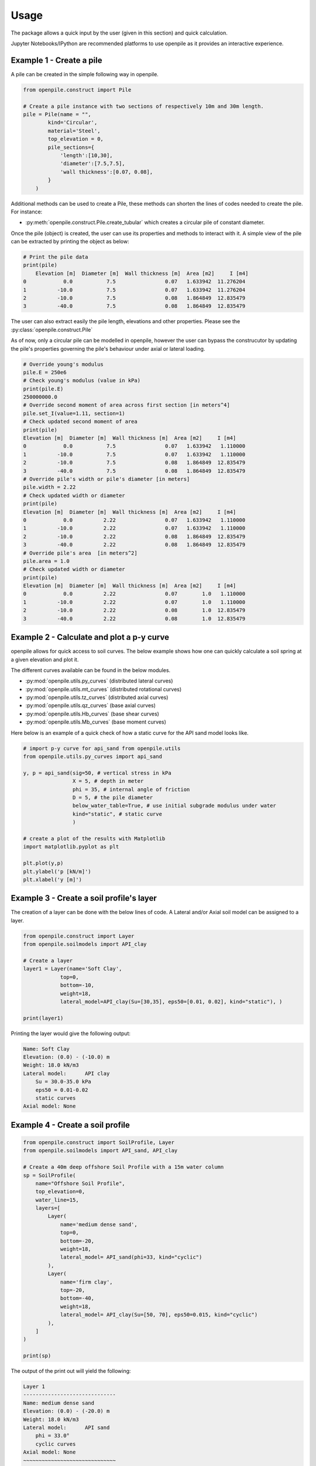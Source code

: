 
.. _usage:

-----
Usage
-----

The package allows a quick input by the user (given in this section) and quick calculation. 

Jupyter Notebooks/IPython are recommended platforms to use openpile as it provides 
an interactive experience. 

.. _Ex1-create_a_pile:

Example 1 - Create a pile 
=========================

A pile can be created in the simple following way in openpile. 

.. code-block:: python

    from openpile.construct import Pile

    # Create a pile instance with two sections of respectively 10m and 30m length.
    pile = Pile(name = "",
            kind='Circular',
            material='Steel',
            top_elevation = 0,
            pile_sections={
                'length':[10,30],
                'diameter':[7.5,7.5],
                'wall thickness':[0.07, 0.08],
            }
        )

Additional methods can be used to create a Pile, these methods can shorten the lines of codes needed to create the pile.
For instance:

* :py:meth:`openpile.construct.Pile.create_tubular` which creates a circular pile of constant diameter.

Once the pile (object) is created, the user can use its properties and methods to interact with it. 
A simple view of the pile can be extracted by printing the object as below: 

.. code-block:: python
    
    # Print the pile data
    print(pile)
        Elevation [m]  Diameter [m]  Wall thickness [m]  Area [m2]     I [m4]
    0            0.0           7.5                0.07   1.633942  11.276204
    1          -10.0           7.5                0.07   1.633942  11.276204
    2          -10.0           7.5                0.08   1.864849  12.835479
    3          -40.0           7.5                0.08   1.864849  12.835479

The user can also extract easily the pile length, elevations and other properties.
Please see the :py:class:`openpile.construct.Pile`


As of now, only a circular pile can be modelled in openpile, however the user can bypass 
the construcutor by updating the pile's properties governing the pile's behaviour under 
axial or lateral loading.

.. code-block:: python

    # Override young's modulus
    pile.E = 250e6
    # Check young's modulus (value in kPa)
    print(pile.E)
    250000000.0
    # Override second moment of area across first section [in meters^4]
    pile.set_I(value=1.11, section=1)
    # Check updated second moment of area
    print(pile)
    Elevation [m]  Diameter [m]  Wall thickness [m]  Area [m2]     I [m4]
    0            0.0           7.5                0.07   1.633942   1.110000
    1          -10.0           7.5                0.07   1.633942   1.110000
    2          -10.0           7.5                0.08   1.864849  12.835479
    3          -40.0           7.5                0.08   1.864849  12.835479
    # Override pile's width or pile's diameter [in meters]
    pile.width = 2.22
    # Check updated width or diameter
    print(pile)
    Elevation [m]  Diameter [m]  Wall thickness [m]  Area [m2]     I [m4]
    0            0.0          2.22                0.07   1.633942   1.110000
    1          -10.0          2.22                0.07   1.633942   1.110000
    2          -10.0          2.22                0.08   1.864849  12.835479
    3          -40.0          2.22                0.08   1.864849  12.835479
    # Override pile's area  [in meters^2]
    pile.area = 1.0
    # Check updated width or diameter
    print(pile)
    Elevation [m]  Diameter [m]  Wall thickness [m]  Area [m2]     I [m4]
    0            0.0          2.22                0.07        1.0   1.110000
    1          -10.0          2.22                0.07        1.0   1.110000
    2          -10.0          2.22                0.08        1.0  12.835479
    3          -40.0          2.22                0.08        1.0  12.835479



.. _Ex2-plot_a_pycurve:

Example 2 - Calculate and plot a p-y curve 
==========================================

openpile allows for quick access to soil curves. The below example shows
how one can quickly calculate a soil spring at a given elevation and plot it.

The different curves available can be found in the below modules.

* :py:mod:`openpile.utils.py_curves` (distributed lateral curves)
* :py:mod:`openpile.utils.mt_curves` (distributed rotational curves)
* :py:mod:`openpile.utils.tz_curves` (distributed axial curves)
* :py:mod:`openpile.utils.qz_curves` (base axial curves)
* :py:mod:`openpile.utils.Hb_curves` (base shear curves)
* :py:mod:`openpile.utils.Mb_curves` (base moment curves)

Here below is an example of a quick check of how a static curve for the 
API sand model looks like.

.. code-block:: python
    
    # import p-y curve for api_sand from openpile.utils
    from openpile.utils.py_curves import api_sand

    y, p = api_sand(sig=50, # vertical stress in kPa 
                    X = 5, # depth in meter
                    phi = 35, # internal angle of friction 
                    D = 5, # the pile diameter
                    below_water_table=True, # use initial subgrade modulus under water
                    kind="static", # static curve
                    )

    # create a plot of the results with Matplotlib
    import matplotlib.pyplot as plt

    plt.plot(y,p)
    plt.ylabel('p [kN/m]')
    plt.xlabel('y [m]')

.. image:: _static/usage/pycurves/api_sand_example_build.png
    :width: 65%    


.. _Ex3-create_a_layer:

Example 3 - Create a soil profile's layer 
=========================================

The creation of a layer can be done with the below lines of code. 
A Lateral and/or Axial soil model can be assigned to a layer.

.. code-block:: python

    from openpile.construct import Layer
    from openpile.soilmodels import API_clay
        
    # Create a layer
    layer1 = Layer(name='Soft Clay',
                top=0,
                bottom=-10,
                weight=18,
                lateral_model=API_clay(Su=[30,35], eps50=[0.01, 0.02], kind="static"), )

    print(layer1)

Printing the layer would give the following output:

.. code-block:: pycon
    
    Name: Soft Clay
    Elevation: (0.0) - (-10.0) m
    Weight: 18.0 kN/m3
    Lateral model: 	API clay
        Su = 30.0-35.0 kPa
        eps50 = 0.01-0.02
        static curves
    Axial model: None


.. _Ex4-create_a_soilprofile:

Example 4 - Create a soil profile 
=================================

.. code-block:: python

    from openpile.construct import SoilProfile, Layer
    from openpile.soilmodels import API_sand, API_clay

    # Create a 40m deep offshore Soil Profile with a 15m water column
    sp = SoilProfile(
        name="Offshore Soil Profile",
        top_elevation=0,
        water_line=15,
        layers=[
            Layer(
                name='medium dense sand',
                top=0,
                bottom=-20,
                weight=18,
                lateral_model= API_sand(phi=33, kind="cyclic")
            ),
            Layer(
                name='firm clay',
                top=-20,
                bottom=-40,
                weight=18,
                lateral_model= API_clay(Su=[50, 70], eps50=0.015, kind="cyclic")
            ),
        ]
    )

    print(sp)

The output of the print out will yield the following:

.. code-block:: pycon

    Layer 1
    ------------------------------
    Name: medium dense sand
    Elevation: (0.0) - (-20.0) m
    Weight: 18.0 kN/m3
    Lateral model: 	API sand
        phi = 33.0°
        cyclic curves
    Axial model: None
    ~~~~~~~~~~~~~~~~~~~~~~~~~~~~~~
    Layer 2
    ------------------------------
    Name: firm clay
    Elevation: (-20.0) - (-40.0) m
    Weight: 18.0 kN/m3
    Lateral model: 	API clay
        Su = 50.0-70.0 kPa
        eps50 = 0.015
        cyclic curves
    Axial model: None
    ~~~~~~~~~~~~~~~~~~~~~~~~~~~~~~


.. _Ex5-run_winkler:

Example 5 - Create a Model and run an analysis 
==============================================

.. code-block:: python

    from openpile.construct import Pile, SoilProfile, Layer, Model
    from openpile.soilmodels import API_clay, API_sand


    p = Pile.create_tubular(
        name="<pile name>", top_elevation=0, bottom_elevation=-40, diameter=7.5, wt=0.075
    )

    # Create a 40m deep offshore Soil Profile with a 15m water column
    sp = SoilProfile(
        name="Offshore Soil Profile",
        top_elevation=0,
        water_line=15,
        layers=[
            Layer(
                name="medium dense sand",
                top=0,
                bottom=-20,
                weight=18,
                lateral_model=API_sand(phi=33, kind="cyclic"),
            ),
            Layer(
                name="firm clay",
                top=-20,
                bottom=-40,
                weight=18,
                lateral_model=API_clay(Su=[50, 70], eps50=0.015, kind="cyclic"),
            ),
        ],
    )

    # Create Model
    M = Model(name="<model name>", pile=p, soil=sp)

    # Apply bottom fixity along x-axis
    M.set_support(elevation=-40, Tx=True)
    # Apply axial and lateral loads
    M.set_pointload(elevation=0, Px=-20e3, Py=5e3)

    # Run analysis
    from openpile.analyze import winkler
    Result = winkler(M)

    # plot the results
    Result.plot()

.. image:: _static/usage/analyses_plots/main_results_plot.png
    :width: 65%

Finally, if one would like to check the input of the model, a quick visual on this
can be provided by simply plotting the model.

.. code-block:: python

    # plot the model (mesh, boundary conditions and soil profile)
    M.plot()

.. image:: _static/usage/analyses_plots/model_plot_with_soil.png
    :width: 65%
